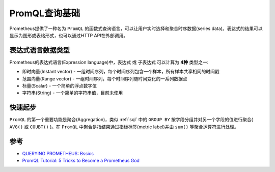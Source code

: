 .. _promql_basics:

==============================
PromQL查询基础
==============================

Prometheus提供了一种名为 ``PromQL`` 的函数式查询语言，可以让用户实时选择和聚合时序数据(series data)。表达式的结果可以显示为图形或表格形式，也可以通过HTTP API在外部调用。

表达式语言数据类型
======================

Prometheus的表达式语言(Expression language)中，表达式 或 子表达式 可以计算为 **4种** 类型之一:

- 即时向量(Instant vector) - 一组时间序列，每个时间序列包含一个样本，所有样本共享相同的时间戳
- 范围向量(Range vector) - 一组时间序列，每个时间序列随时间变化的一系列数据点
- 标量(Scalar) - 一个简单的浮点数字值
- 字符串(String) - 一个简单的字符串值，目前未使用

快速起步
=========

``PromQL`` 的第一个重要功能是聚合(Aggregation)，类似 :ref:`sql` 中的 ``GROUP BY`` 按字段分组并对另一个字段的值进行聚合( ``AVG()`` 或 ``COUBT()`` )。在 ``PromQL`` 中聚合是指结果通过指标标签(metric label)并由 ``sum()`` 等聚合运算符进行处理。 

参考
======

- `QUERYING PROMETHEUS: Bssics <https://prometheus.io/docs/prometheus/latest/querying/basics/>`_
- `PromQL Tutorial: 5 Tricks to Become a Prometheus God <https://coralogix.com/blog/promql-tutorial-5-tricks-to-become-a-prometheus-god/>`_

